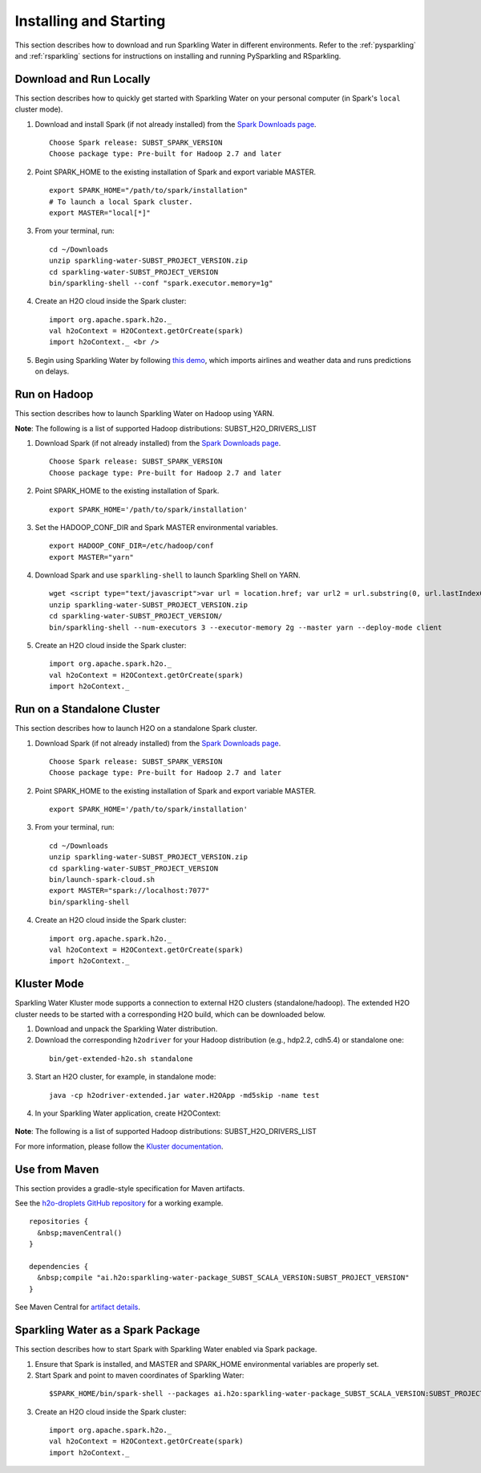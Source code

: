 Installing and Starting
=======================

This section describes how to download and run Sparkling Water in different environments. Refer to the :ref:`pysparkling` and :ref:`rsparkling` sections for instructions on installing and running PySparkling and RSparkling. 

Download and Run Locally
------------------------

This section describes how to quickly get started with Sparkling Water on your personal computer (in Spark's ``local`` cluster mode).

1. Download and install Spark (if not already installed) from the `Spark Downloads page <https://spark.apache.org/downloads.html>`__.

  ::

    Choose Spark release: SUBST_SPARK_VERSION
    Choose package type: Pre-built for Hadoop 2.7 and later

2. Point SPARK_HOME to the existing installation of Spark and export variable MASTER.

  ::

    export SPARK_HOME="/path/to/spark/installation"
    # To launch a local Spark cluster.
    export MASTER="local[*]"

3. From your terminal, run:

  ::

    cd ~/Downloads
    unzip sparkling-water-SUBST_PROJECT_VERSION.zip
    cd sparkling-water-SUBST_PROJECT_VERSION
    bin/sparkling-shell --conf "spark.executor.memory=1g"

4. Create an H2O cloud inside the Spark cluster:

  ::

    import org.apache.spark.h2o._
    val h2oContext = H2OContext.getOrCreate(spark)
    import h2oContext._ <br />

5. Begin using Sparkling Water by following `this demo <https://github.com/h2oai/sparkling-water/tree/master/examples#step-by-step-weather-data-example>`__, which imports airlines and weather data and runs predictions on delays.


Run on Hadoop
-------------

This section describes how to launch Sparkling Water on Hadoop using YARN.

**Note**: The following is a list of supported Hadoop distributions: SUBST_H2O_DRIVERS_LIST

1. Download Spark (if not already installed) from the `Spark Downloads page <https://spark.apache.org/downloads.html>`__.

  ::

    Choose Spark release: SUBST_SPARK_VERSION
    Choose package type: Pre-built for Hadoop 2.7 and later

2. Point SPARK_HOME to the existing installation of Spark.

  ::

    export SPARK_HOME='/path/to/spark/installation'

3. Set the HADOOP_CONF_DIR and Spark MASTER environmental variables.

  ::

    export HADOOP_CONF_DIR=/etc/hadoop/conf
    export MASTER="yarn"

4. Download Spark and use ``sparkling-shell`` to launch Sparkling Shell on YARN.

  ::

    wget <script type="text/javascript">var url = location.href; var url2 = url.substring(0, url.lastIndexOf("/")); document.write(url2);</script>/sparkling-water-SUBST_PROJECT_VERSION.zip 
    unzip sparkling-water-SUBST_PROJECT_VERSION.zip 
    cd sparkling-water-SUBST_PROJECT_VERSION/
    bin/sparkling-shell --num-executors 3 --executor-memory 2g --master yarn --deploy-mode client

5. Create an H2O cloud inside the Spark cluster:

  ::

    import org.apache.spark.h2o._
    val h2oContext = H2OContext.getOrCreate(spark)
    import h2oContext._ 


Run on a Standalone Cluster
---------------------------

This section describes how to launch H2O on a standalone Spark cluster.

1. Download Spark (if not already installed) from the `Spark Downloads page <https://spark.apache.org/downloads.html>`__.
  ::

    Choose Spark release: SUBST_SPARK_VERSION
    Choose package type: Pre-built for Hadoop 2.7 and later

2. Point SPARK_HOME to the existing installation of Spark and export variable MASTER.

  ::

    export SPARK_HOME='/path/to/spark/installation'

3. From your terminal, run:

  ::

    cd ~/Downloads
    unzip sparkling-water-SUBST_PROJECT_VERSION.zip
    cd sparkling-water-SUBST_PROJECT_VERSION
    bin/launch-spark-cloud.sh
    export MASTER="spark://localhost:7077"
    bin/sparkling-shell

4. Create an H2O cloud inside the Spark cluster:

  ::

    import org.apache.spark.h2o._
    val h2oContext = H2OContext.getOrCreate(spark)
    import h2oContext._ 


Kluster Mode
------------

Sparkling Water Kluster mode supports a connection to external H2O clusters (standalone/hadoop). The extended H2O cluster needs to be started with a corresponding H2O build, which can be downloaded below.

1. Download and unpack the Sparkling Water distribution.

2. Download the corresponding ``h2odriver`` for your Hadoop distribution (e.g., hdp2.2, cdh5.4) or standalone one:

  ::

    bin/get-extended-h2o.sh standalone

3. Start an H2O cluster, for example, in standalone mode:

  ::

    java -cp h2odriver-extended.jar water.H2OApp -md5skip -name test

4. In your Sparkling Water application, create H2OContext:

  .. example-code::
     .. code-block:: Scala

      import org.apache.spark.h2o._
      val conf = new H2OConf(spark).setExternalClusterMode().useManualClusterStart().setCloudName("test")
      val hc = H2OContext.getOrCreate(spark, conf)

     .. code-block:: python

      from pysparkling import *
      conf = H2OConf(spark).set_external_cluster_mode().use_manual_cluster_start().set_cloud_name("test")
      hc = H2OContext.getOrCreate(spark, conf)

**Note**: The following is a list of supported Hadoop distributions: SUBST_H2O_DRIVERS_LIST

For more information, please follow the `Kluster documentation <https://h2o-release.s3.amazonaws.com/sparkling-water/SUBST_PROJECT_GITBRANCH/SUBST_PROJECT_PATCH_VERSION/doc/deployment/backends.html>`__.


Use from Maven
--------------

This section provides a gradle-style specification for Maven artifacts.

See the `h2o-droplets GitHub repository <https://github.com/h2oai/h2o-droplets>`__ for a working example.

::

  repositories {
    &nbsp;mavenCentral()
  }

  dependencies {
    &nbsp;compile "ai.h2o:sparkling-water-package_SUBST_SCALA_VERSION:SUBST_PROJECT_VERSION"
  }

See Maven Central for `artifact details <http://search.maven.org/#artifactdetails|ai.h2o|sparkling-water-package_SUBST_SCALA_VERSION|SUBST_PROJECT_VERSION|jar>`__.


Sparkling Water as a Spark Package
----------------------------------

This section describes how to start Spark with Sparkling Water enabled via Spark package.

1. Ensure that Spark is installed, and MASTER and SPARK_HOME environmental variables are properly set.
2. Start Spark and point to maven coordinates of Sparkling Water:

  ::

   $SPARK_HOME/bin/spark-shell --packages ai.h2o:sparkling-water-package_SUBST_SCALA_VERSION:SUBST_PROJECT_VERSION

3. Create an H2O cloud inside the Spark cluster:

  ::

   import org.apache.spark.h2o._
   val h2oContext = H2OContext.getOrCreate(spark)
   import h2oContext._ 

